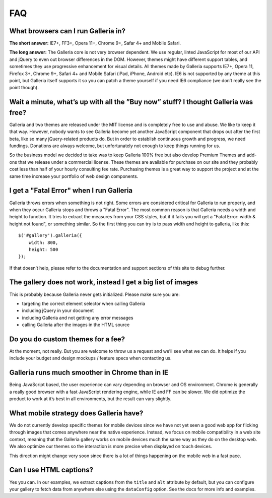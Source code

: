 ***
FAQ
***

What browsers can I run Galleria in?
------------------------------------

**The short answer:** IE7+, FF3+, Opera 11+, Chrome 9+, Safar 4+ and Mobile Safari.

**The long answer:** The Galleria core is not very browser dependent. We use regular, linted JavaScript for most of our API and jQuery to even out browser differences in the DOM. However, themes might have different support tables, and sometimes they use progressive enhancement for visual details. All themes made by Galleria supports IE7+, Opera 11, Firefox 3+, Chrome 9+, Safari 4+ and Mobile Safari (iPad, iPhone, Android etc). IE6 is not supported by any theme at this point, but Galleria itself supports it so you can patch a theme yourself if you need IE6 compliance (we don’t really see the point though).


Wait a minute, what’s up with all the ”Buy now” stuff? I thought Galleria was free?
-----------------------------------------------------------------------------------

Galleria and two themes are released under the MIT license and is completely free to use and abuse. We like to keep it that way. However, nobody wants to see Galleria become yet another JavaScript component that drops out after the first beta, like so many jQuery-related products do. But in order to establish continuous growth and progress, we need fundings. Donations are always welcome, but unfortunately not enough to keep things running for us.

So the business model we decided to take was to keep Galleria 100% free but also develop Premium Themes and add-ons that we release under a commercial license. These themes are available for purchase on our site and they probably cost less than half of your hourly consulting fee rate. Purchasing themes is a great way to support the project and at the same time increase your portfolio of web design components.


I get a "Fatal Error" when I run Galleria
-----------------------------------------

Galleria throws errors when something is not right. Some errors are considered critical for Galleria to run properly, and when they occur Galleria stops and throws a "Fatal Error". The most common reason is that Galleria needs a width and height to function. It tries to extract the measures from your CSS styles, but if it fails you will get a "Fatal Error: width & height not found", or something similar. So the first thing you can try is to pass width and height to galleria, like this::

    $('#gallery').galleria({
        width: 800,
        height: 500
    });
    
If that doesn’t help, please refer to the documentation and support sections of this site to debug further.


The gallery does not work, instead I get a big list of images
-------------------------------------------------------------

This is probably because Galleria never gets initialized. Please make sure you are:

* targeting the correct element selector when calling Galleria
* including jQuery in your document
* including Galleria and not getting any error messages
* calling Galleria after the images in the HTML source


Do you do custom themes for a fee?
----------------------------------

At the moment, not really. But you are welcome to throw us a request and we’ll see what we can do. It helps if you include your budget and design mockups / feature specs when contacting us.


Galleria runs much smoother in Chrome than in IE
------------------------------------------------

Being JavaScript based, the user experience can vary depending on browser and OS environment. Chrome is generally a really good browser with a fast JavaScript rendering engine, while IE and FF can be slower. We did optimize the product to work at it’s best in all environments, but the result can vary slightly.


What mobile strategy does Galleria have?
----------------------------------------

We do not currently develop specific themes for mobile devices since we have not yet seen a good web app for flicking through images that comes anywhere near the native experience. Instead, we focus on mobile compatibility in a web site context, meaning that the Galleria gallery works on mobile devices much the same way as they do on the desktop web. We also optimize our themes so the interaction is more precise when displayed on touch devices.

This direction might change very soon since there is a lot of things happening on the mobile web in a fast pace.


Can I use HTML captions?
------------------------

Yes you can. In our examples, we extract captions from the ``title`` and ``alt`` attribute by default, but you can configure your gallery to fetch data from anywhere else using the ``dataConfig`` option. See the docs for more info and examples.


